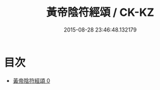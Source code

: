 #+TITLE: 黃帝陰符經頌 / CK-KZ

#+DATE: 2015-08-28 23:46:48.132179
* 目次
 - [[file:KR5a0323_000.txt][黃帝陰符經頌 0]]
